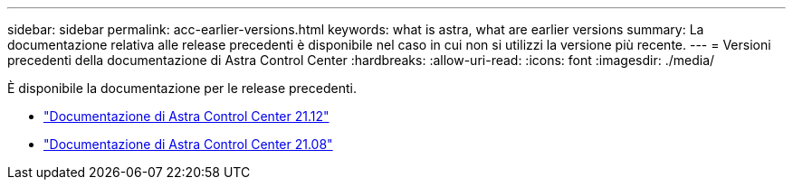 ---
sidebar: sidebar 
permalink: acc-earlier-versions.html 
keywords: what is astra, what are earlier versions 
summary: La documentazione relativa alle release precedenti è disponibile nel caso in cui non si utilizzi la versione più recente. 
---
= Versioni precedenti della documentazione di Astra Control Center
:hardbreaks:
:allow-uri-read: 
:icons: font
:imagesdir: ./media/


[role="lead"]
È disponibile la documentazione per le release precedenti.

* https://docs.netapp.com/us-en/astra-control-center-2112/index.html["Documentazione di Astra Control Center 21.12"^]
* https://docs.netapp.com/us-en/astra-control-center-2108/index.html["Documentazione di Astra Control Center 21.08"^]

